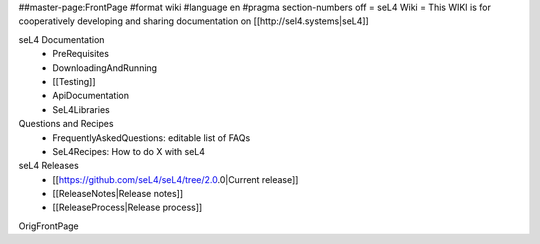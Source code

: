 ##master-page:FrontPage
#format wiki
#language en
#pragma section-numbers off
= seL4 Wiki =
This WIKI is for cooperatively developing and sharing documentation on [[http://sel4.systems|seL4]]

seL4 Documentation
 * PreRequisites
 * DownloadingAndRunning
 * [[Testing]]
 * ApiDocumentation 
 * SeL4Libraries

Questions and Recipes
 * FrequentlyAskedQuestions: editable list of FAQs
 * SeL4Recipes: How to do X with seL4

seL4 Releases
 * [[https://github.com/seL4/seL4/tree/2.0.0|Current release]]
 * [[ReleaseNotes|Release notes]]
 * [[ReleaseProcess|Release process]]

OrigFrontPage
